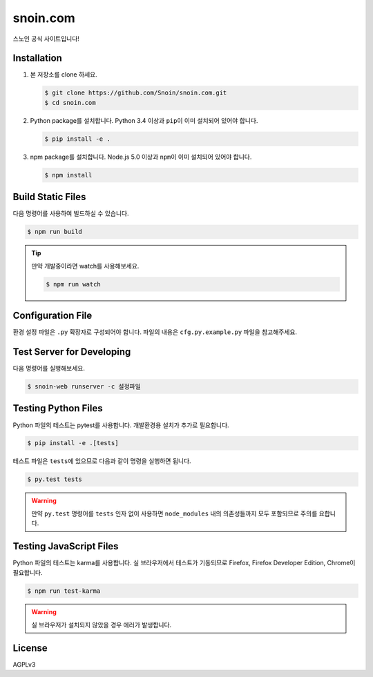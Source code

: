snoin.com
=========

.. image:: https://travis-ci.org/Snoin/snoin.com.svg?branch=master
   :target: https://travis-ci.org/Snoin/snoin.com
   :alt: Build Status of Snoin/snoin.com

스노인 공식 사이트입니다!


Installation
------------

1. 본 저장소를 clone 하세요.

   .. code-block:: console

      $ git clone https://github.com/Snoin/snoin.com.git
      $ cd snoin.com

2. Python package를 설치합니다. Python 3.4 이상과 ``pip``\이 이미 설치되어 있어야 합니다.

   .. code-block:: console

      $ pip install -e .

3. npm package를 설치합니다. Node.js 5.0 이상과 ``npm``\이 이미 설치되어 있어야 합니다.

   .. code-block:: console

      $ npm install

Build Static Files
------------------

다음 명령어를 사용하여 빌드하실 수 있습니다.

.. code-block:: console

   $ npm run build

.. tip::

   만약 개발중이라면 watch를 사용해보세요.

   .. code-block:: console

      $ npm run watch

Configuration File
------------------

환경 설정 파일은 ``.py`` 확장자로 구성되어야 합니다.
파일의 내용은 ``cfg.py.example.py`` 파일을 참고해주세요.


Test Server for Developing
--------------------------

다음 명령어를 실행해보세요.

.. code-block:: console

   $ snoin-web runserver -c 설정파일


Testing Python Files
--------------------

Python 파일의 테스트는 pytest를 사용합니다.
개발환경용 설치가 추가로 필요합니다.

.. code-block:: console

   $ pip install -e .[tests]

테스트 파일은 ``tests``\에 있으므로 다음과 같이 명령을 실행하면 됩니다.

.. code-block:: console

   $ py.test tests

.. warning::

   만약 ``py.test`` 명령어를 ``tests`` 인자 없이 사용하면 ``node_modules`` 내의
   의존성들까지 모두 포함되므로 주의를 요합니다.


Testing JavaScript Files
------------------------

Python 파일의 테스트는 karma를 사용합니다.
실 브라우저에서 테스트가 기동되므로 Firefox, Firefox Developer Edition, Chrome이 필요합니다.

.. code-block:: console

   $ npm run test-karma

.. warning::

   실 브라우저가 설치되지 않았을 경우 에러가 발생합니다.


License
-------

AGPLv3
